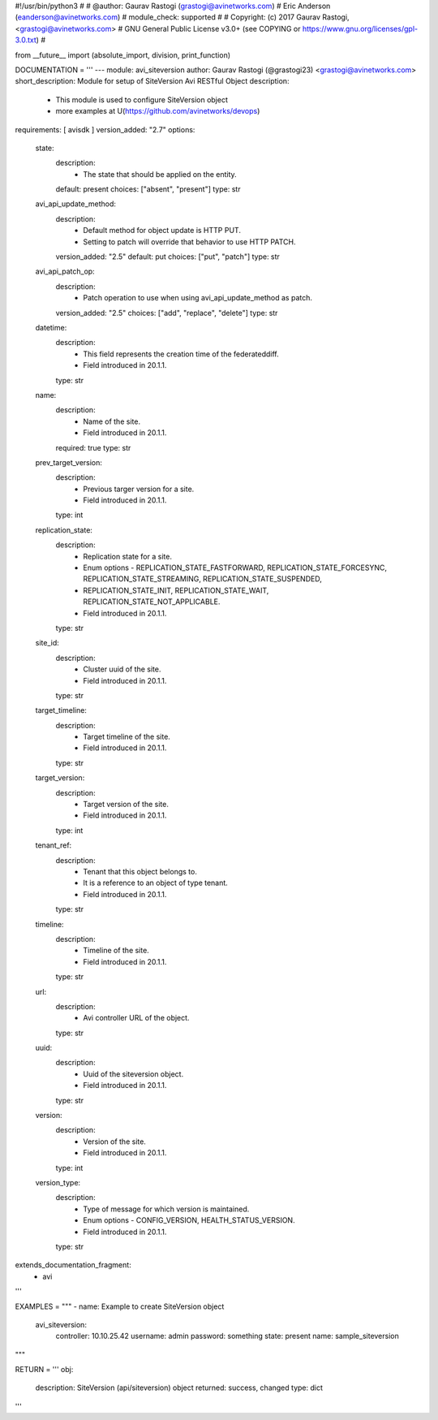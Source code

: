#!/usr/bin/python3
#
# @author: Gaurav Rastogi (grastogi@avinetworks.com)
#          Eric Anderson (eanderson@avinetworks.com)
# module_check: supported
#
# Copyright: (c) 2017 Gaurav Rastogi, <grastogi@avinetworks.com>
# GNU General Public License v3.0+ (see COPYING or https://www.gnu.org/licenses/gpl-3.0.txt)
#


from __future__ import (absolute_import, division, print_function)


DOCUMENTATION = '''
---
module: avi_siteversion
author: Gaurav Rastogi (@grastogi23) <grastogi@avinetworks.com>
short_description: Module for setup of SiteVersion Avi RESTful Object
description:
    - This module is used to configure SiteVersion object
    - more examples at U(https://github.com/avinetworks/devops)
requirements: [ avisdk ]
version_added: "2.7"
options:
    state:
        description:
            - The state that should be applied on the entity.
        default: present
        choices: ["absent", "present"]
        type: str
    avi_api_update_method:
        description:
            - Default method for object update is HTTP PUT.
            - Setting to patch will override that behavior to use HTTP PATCH.
        version_added: "2.5"
        default: put
        choices: ["put", "patch"]
        type: str
    avi_api_patch_op:
        description:
            - Patch operation to use when using avi_api_update_method as patch.
        version_added: "2.5"
        choices: ["add", "replace", "delete"]
        type: str
    datetime:
        description:
            - This field represents the creation time of the federateddiff.
            - Field introduced in 20.1.1.
        type: str
    name:
        description:
            - Name of the site.
            - Field introduced in 20.1.1.
        required: true
        type: str
    prev_target_version:
        description:
            - Previous targer version for a site.
            - Field introduced in 20.1.1.
        type: int
    replication_state:
        description:
            - Replication state for a site.
            - Enum options - REPLICATION_STATE_FASTFORWARD, REPLICATION_STATE_FORCESYNC, REPLICATION_STATE_STREAMING, REPLICATION_STATE_SUSPENDED,
            - REPLICATION_STATE_INIT, REPLICATION_STATE_WAIT, REPLICATION_STATE_NOT_APPLICABLE.
            - Field introduced in 20.1.1.
        type: str
    site_id:
        description:
            - Cluster uuid of the site.
            - Field introduced in 20.1.1.
        type: str
    target_timeline:
        description:
            - Target timeline of the site.
            - Field introduced in 20.1.1.
        type: str
    target_version:
        description:
            - Target version of the site.
            - Field introduced in 20.1.1.
        type: int
    tenant_ref:
        description:
            - Tenant that this object belongs to.
            - It is a reference to an object of type tenant.
            - Field introduced in 20.1.1.
        type: str
    timeline:
        description:
            - Timeline of the site.
            - Field introduced in 20.1.1.
        type: str
    url:
        description:
            - Avi controller URL of the object.
        type: str
    uuid:
        description:
            - Uuid of the siteversion object.
            - Field introduced in 20.1.1.
        type: str
    version:
        description:
            - Version of the site.
            - Field introduced in 20.1.1.
        type: int
    version_type:
        description:
            - Type of message for which version is maintained.
            - Enum options - CONFIG_VERSION, HEALTH_STATUS_VERSION.
            - Field introduced in 20.1.1.
        type: str
extends_documentation_fragment:
    - avi
'''

EXAMPLES = """
- name: Example to create SiteVersion object
  avi_siteversion:
    controller: 10.10.25.42
    username: admin
    password: something
    state: present
    name: sample_siteversion
"""

RETURN = '''
obj:
    description: SiteVersion (api/siteversion) object
    returned: success, changed
    type: dict
'''


